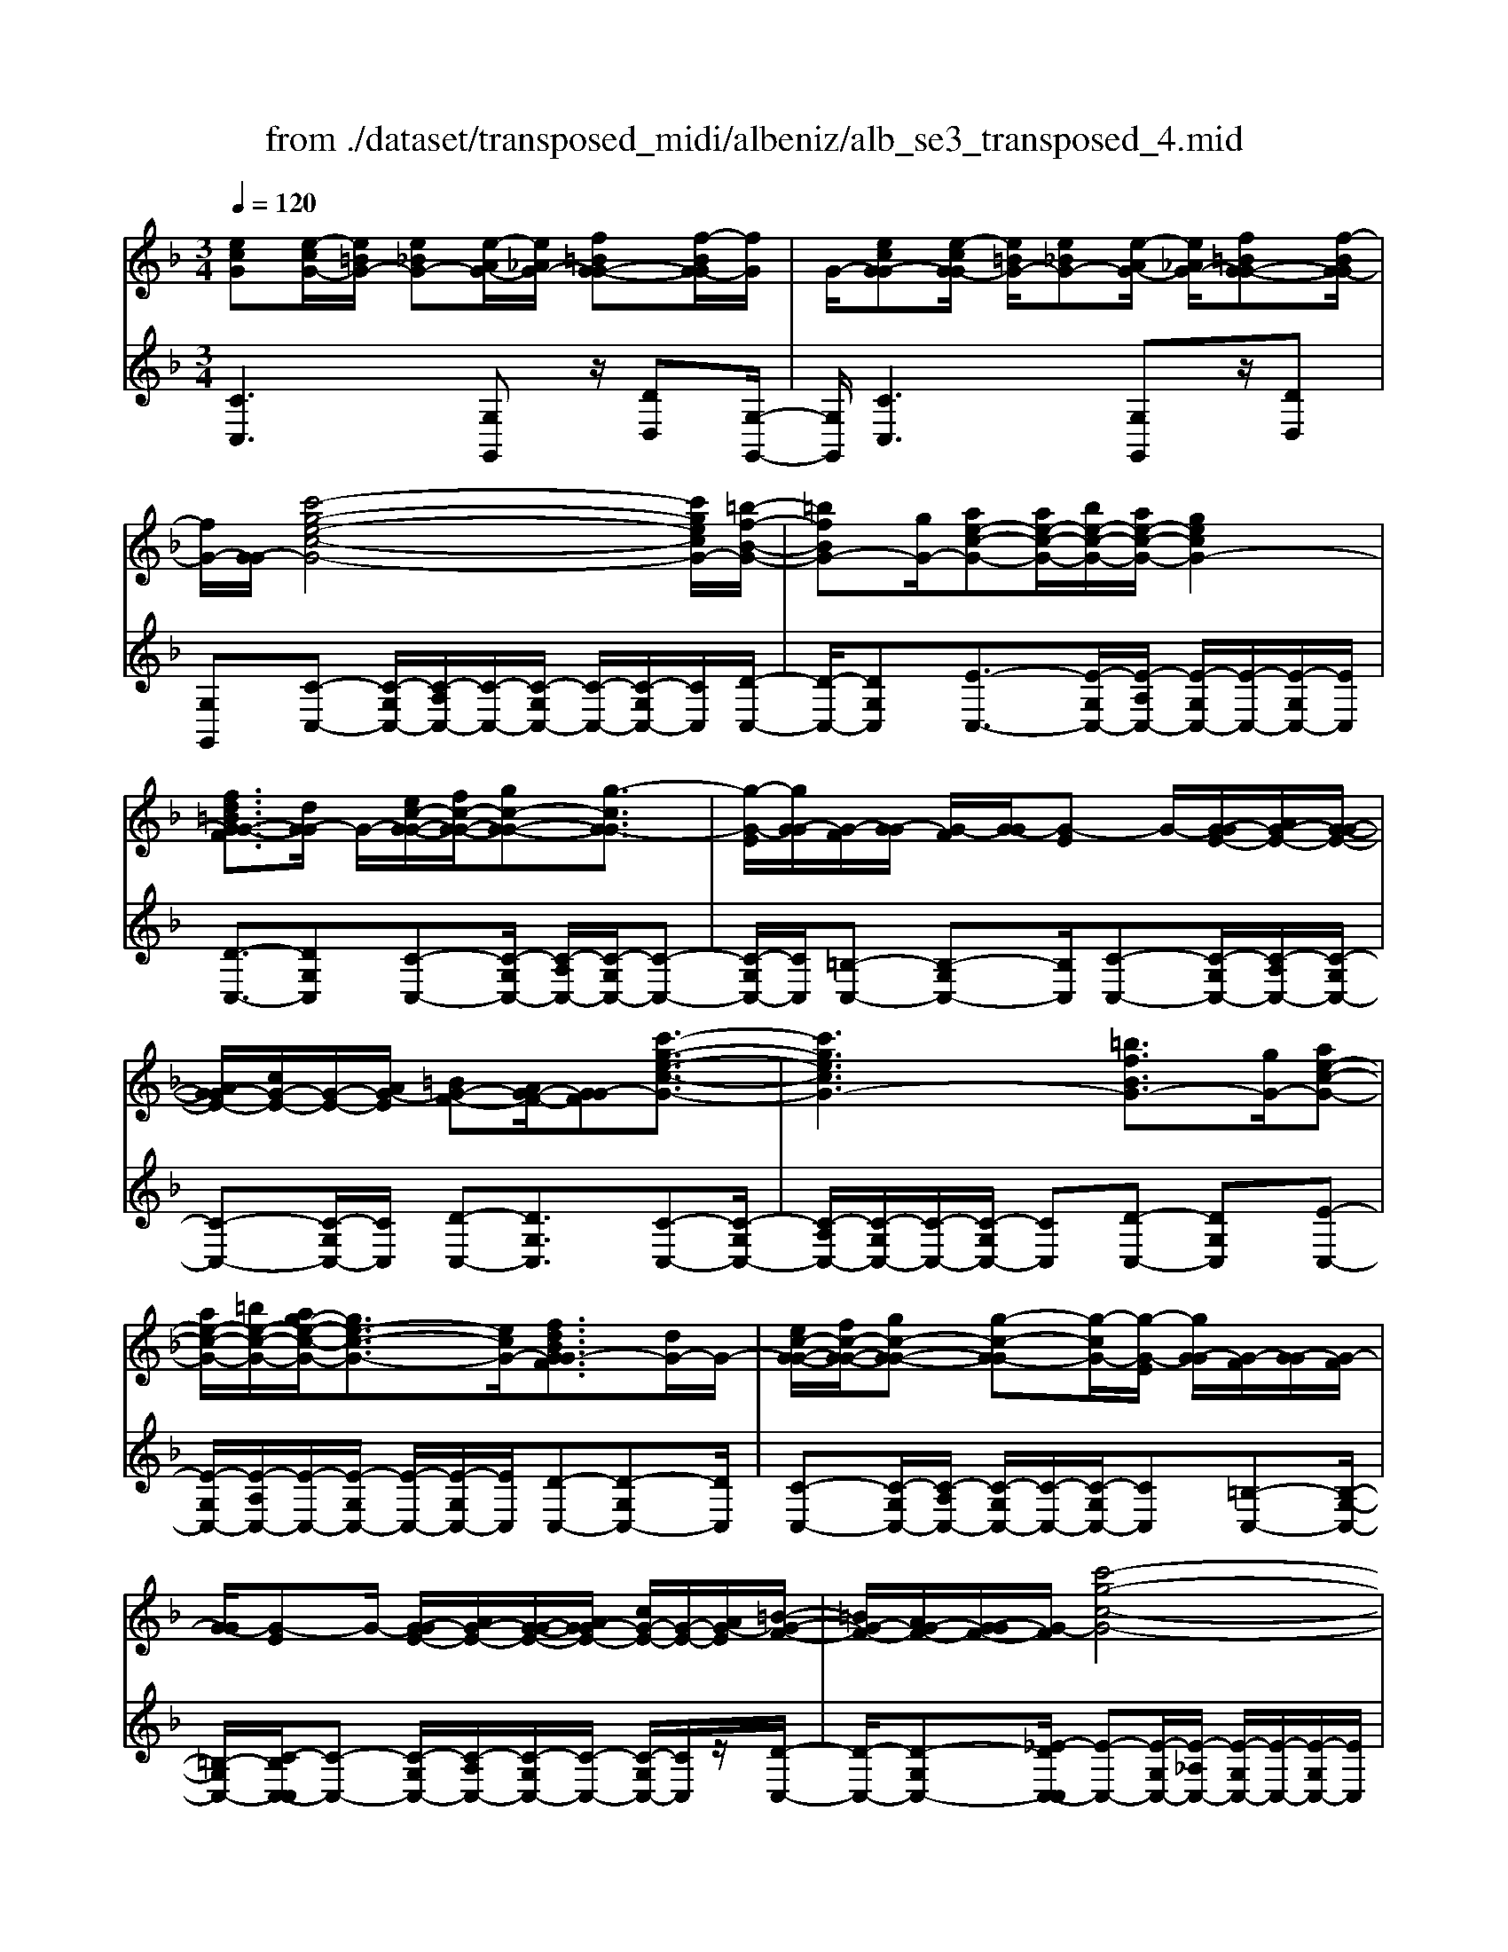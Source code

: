 X: 1
T: from ./dataset/transposed_midi/albeniz/alb_se3_transposed_4.mid
M: 3/4
L: 1/8
Q:1/4=120
% Last note suggests Mixolydian mode tune
K:F % 1 flats
V:1
%%MIDI program 0
[ecG][e-cG-]/2[e=BG-]/2 [e_BG-][e-AG-]/2[e_AG-]/2 [f=BG-G-][f-BG-G]/2[fG]/2| \
G/2-[ecG-G][e-cG-G]/2 [e=BG-]/2[e_BG-][e-AG-]/2 [e_AG-]/2[f=BG-G-][f-BG-G]/2| \
[fG-]/2[G-G]/2[c'-g-e-c-G-]4[c'gecG-]/2[=b-f-B-G-]/2| \
[=bfBG-][gG-]/2[ae-c-G-][ae-c-G-]/2[be-c-G-]/2[ae-c-G-]/2 [gecG-]2|
[fd=BG-G-F]3/2[dG-G]/2 G/2-[ec-G-G-]/2[fc-G-G-]/2[gc-G-G-][g-cG-G]3/2| \
[g-G-E]/2[gG-G]/2[G-F]/2[G-G]/2 [G-F]/2[G-G]/2[G-E] G/2-[G-GE-]/2[AG-E-]/2[G-G-E-]/2| \
[AG-GE-]/2[cG-E-]/2[G-E-]/2[AG-E]/2 [=BG-F-][AG-F-]/2[G-GF][c'-g-e-c-G-]3/2| \
[c'gecG-]3[=bfBG-]3/2[gG-]/2[ae-c-G-]|
[ae-c-G-]/2[=be-c-G-]/2[ag-e-c-G-]/2[ge-c-G-]3/2[ecG-]/2[fdBG-GF]3/2[dG-]/2G/2-| \
[ec-G-G-]/2[fc-G-G-]/2[gc-G-G-] [g-c-G-G][g-cG-]/2[g-G-E]/2 [gG-G]/2[G-F]/2[G-G]/2[G-F]/2| \
[G-G]/2[G-E]G/2- [G-GE-]/2[AG-E-]/2[G-G-E-]/2[AG-GE-]/2 [cG-E-]/2[G-E-]/2[AG-E]/2[=B-G-F-]/2| \
[=BG-F-]/2[AG-F-]/2[G-GF-]/2[G-F]/2 [c'-g-c-G-]4|
[c'b-gd-cB-G-]/2[bdBG-]G/2- [fG-]/2[g_e-B-G-][ge-B-G-]/2 [_ae-B-G-]/2[b-e-B-G-]3/2| \
[b_e-B-G-]/2[eBG-]/2[_adBG-]3/2[fG-]/2[ge-B-G-]/2[ae-B-G-]/2 [e-B-G-]/2[ge-B-G-]/2[ae-B-G-]/2[be-B-G-]/2| \
[c'_e-B-G-]/2[d'e-B-G-]/2[c'eBG-]/2[bd-G-]/2 [_ad-G-]/2[gd-G-]/2[fd-G-]/2[dG-]/2 [ge-B-G-]/2[ae-B-G-]/2[ge-B-G-]/2[ae-B-G-]/2| \
[b_e-B-G-]/2[c'e-B-G-]/2[d'e-B-G-]/2[c'e-B-G-]/2 [bed-BG-]/2[d-G-]/2[_ad-G-]/2[gd-G-]/2 [fdG-]/2[g-e-B-G-]3/2|
[g_eBG-]3[gf=B-G-G-] [gB-G-G-]/2[fB-G-G]/2[BG-]/2[=e-c-G-G-]/2| \
[e-c-G-G-]2 [e-c-G-G-]/2[fec-G-G-]/2[gc-G-G-]/2[cG-G]/2 [_af-c-G-][bf-c-G-]/2[af-c-G-]/2| \
[g-fc-cG-]/2[gc-G-]/2[ec-G-]/2[cG-]/2 [fG-]/2[gec-G-][ec-G-]/2 [fc-G-]/2[e-c=B-G-G-]/2[eB-G-G-]/2[B-G-G-]/2| \
[d=B-G-G-]/2[eBG-G]/2[cG-G] [e-cG-G]/2[eBG-]/2[e_BG-] [e-AG-]/2[e_AG-]/2[f=BG-G-]|
[G-G]/2[f-=BG]/2[fG-]/2[ecG-G][e-cG-G]/2[eBG-]/2[e_BG-][e-AG-]/2[e_AG-]/2[f-=B-G-G-]/2| \
[f=BG-G-]/2[f-BG-G]/2[fG-G]/2G/2- [e-c-G-G]/2[ecG-]/2[e-cG-G]/2[eBG-]/2 [ecG-G][g-ecG-]/2[g_eG-]/2| \
[gecG-][c'-geG-]/2[c'_g=G-]/2 [e'c'gG-][e'-c'gG-]/2[e'=bG-]/2 [e'c'gG-][g'-e'c'G-]/2[g'_e'G-]/2| \
[g'e'c'G-][c''-g'e'G-]/2[c''_g'=G-]/2 [c''g'e'G-][c''-g'e'G-]/2[c''_e'G-]/2 [c''g'=e'G-][c''-g'e'G-]/2[c''_e'G-]/2|
[c''g'e'G-][c''-g'e'G-]/2[c''_e'G-]/2 [c''g'=e'G-]G/2-[c''-g'e'G-]/2 [c''_e'G-]/2[c''g'=e'G-][c''-g'e'G-]/2| \
[c''_e'G-]/2[c''g'=e'G-][c''-g'e'G-]/2 [c''_e'G-]/2[c''g'=e'G-]2G3/2-| \
G6-| \
G4- [_a'-_e'-c'-a-G-]2|
[_a'-_e'-c'-a-G-]2 [a'g'-e'_d'-c'ag-G-]/2[g'd'gG-]G/2- [e'G-]/2[f'c'-a-G-][f'c'-a-G-]/2| \
[g'c'-_a-G-]/2[f'_e'-c'-a-G-]/2[e'c'-a-G-]3/2[c'aG-]/2[_d'geG-]3/2[bG-]/2[c'a-e-G-]/2[a-e-G-]/2| \
[_d'_a-_e-G-]/2[e'a-e-G-][e'-aeG-][e'-G-C]/2[e'-G-E]/2[e'G-]/2 [G-D]/2[G-E]/2[G-D]/2[G-E]/2| \
[G-C]G/2-[G-_EC-]/2 [G-FC-]/2[G-EC-]/2[G-FC-]/2[_AG-C-]/2 [G-FC-]/2[G-C]/2[G-G-_D-]|
[G-GF_D-]/2[G-_ED-]/2[_a'-e'-c'-a-G-D]/2[a'e'c'aG-]4[g'-d'-g-G-]/2| \
[g'_d'gG-][_e'G-]/2G/2- [f'c'-_a-G-][f'c'-a-G-]/2[g'f'c'-a-G-]/2 [e'-c'-a-G-]2| \
[_e'c'_aG-]/2[d'_gdc=G-]3/2 [c'G-]/2[=bg-d-G-]/2[c'g-d-G-]/2[g-d-G-]/2 [d'g-d-G-][d'-gdG-]| \
[d'-G-=B,]/2[d'-G-D]/2[d'G-C]/2G/2- [G-D]/2[G-C]/2[G-D]/2[G-B,][G-DB,-]/2[G-B,-]/2[G-EB,-]/2|
[G-D=B,-]/2[G-EB,-]/2[G-DB,-]/2[G-EB,]/2 [G-_GC-][=G-C-]/2[G-EC-]/2 [G-DC]/2[g'-d'-b-g-G-]3/2| \
[g'd'=bgG-]3[_g'c'g=G-]3/2[d'G-]/2[e'b-g-G-]| \
[=b-g-G-]/2[_g'e'b-=g-G-]/2[e'b-g-G-]/2[d'bgG-]2[c'_gdc=G-]3/2G/2-[aG-]/2| \
[=bg-d-G-]/2[c'g-d-G-]/2[d'g-d-G-] [d'-gdG-]3/2[d'-G-B,]/2 [d'G-D]/2[G-C]/2[G-D]/2[G-C]/2|
[G-D]/2G/2-[G-=B,] [G-DB,-]/2[G-EB,-]/2[G-DB,-]/2[G-EB,-]/2 [G-B,-]/2[G-G-B,-]/2[G-GEB,]/2[G-_G-C-]/2| \
[G-_GC-]/2[=G-EC-]/2[G-C-]/2[G-DC]/2 [g'-d'-=b-g-G-]4| \
[g'd'=bgG-]/2[_g'c'g=G-]3/2 [d'dG-]/2[e'-b-g-e-G-]3[e'bgeG-]/2| \
[g'gG-][_g'c'g=G-]3/2[d'dG-]/2G/2-[e'-=b-g-e-G-]2[e'-b-g-e-G-]/2|
[e'-=b-g-e-G-]/2[g'-e'bg-geG-]/2[g'gG-]/2G/2- [f'-c'-f-G-]3/2[f'd'c'fdG-]/2 [fG-]/2[gG-]/2[_aG-]/2[_bG-]/2| \
G/2-[_aG-]/2[bG-]/2[aG-]/2 [gG-]/2[fG-]/2[gG-]/2[fG-]/2 [_eG-]/2[dG-]/2[eG-]/2[fG-]/2| \
G/2-[gG-]/2[fG-]/2[gG-]/2 [fG-]/2[_eG-]/2[dG-]/2[eG-]/2 [dG-]/2[cG-]/2[=BG-]/2[cG-]/2| \
[dG-]/2[_eG-]/2[fG-]/2[eG-]/2 G/2-[dG-]/2[cG-]/2[BG-]/2 [cG-]/2[BG-]/2[_AG-]/2[g-d-=B-G-G-]/2|
[gd=BG-G-]/2[b-g-d-B-G-G]/2[bgdBG-]/2G/2- [d'bgdG-][g'd'bgG-] [_a''_e''c''a'G-]G/2-[a-e-c-A-G-]/2| \
[_a_ecAG-]/2[gd=BG-G][bgdBG-]G/2-[d'bgdG-] [g'd'bgG-][a''e''c''a'G-]| \
G/2-[_a_ecAG-][=BG-G-D][B-G-GGD]/2[BG-_G]/2=G/2- [BG-F][B-G-=E]/2[BG-_E]/2| \
[cG-_GD][c-=G-_G]/2[c=G-D]/2 [=BG-GD]G/2[B-G-D]/2 [BG-_G]/2[B=G-F][B-G-E]/2|
[=BG-_E]/2[cG-_GD][c-=G-_G]/2 [c=G-]/2[G-D]/2[B-G-G-D-]2[BG-GD]/2G/2-| \
G4- [g'd'=bgfG-][g'd'bgfG-]/2[g'd'bgfG-]/2| \
[g'd'=bgfG-][g'd'bgfG-]/2[g'd'bgfG-]/2 [g'd'bgfG-]G/2-[g'd'bgfG-]/2 [g'd'bgfG-]/2[c'-g-G-]/2[c''g'e'c'gG-]| \
[e-cG-G-]/2[e=BG-G]/2[e_BG-] [e-AG-]/2[e_AG-]/2[f=BG-G-] [G-G]/2[f-BG]/2[fG-]/2[e-c-G-G-]/2|
[ecG-G]/2[e-cG-G]/2[e=BG-]/2[e_BG-][e-AG-]/2[e_AG-]/2[f=BG-G-][G-G]/2[f-BG-]/2[fG-G]/2| \
[c'-g-e-c-G-]4 [c'gecG-]/2[=bfBG-]3/2| \
[gG-]/2[ae-c-G-][ae-c-G-]/2 [=be-c-G-]/2[ae-c-G-]/2[gecG-]2[f-d-B-G-G-F-]| \
[fd=BG-G-F]/2[dG-G]/2G/2-[ec-G-G-]/2 [fc-G-G-]/2[gc-G-G-][g-cG-G]3/2[g-G-E]/2[gG-G]/2|
[G-F]/2[G-G]/2[G-F]/2[G-G]/2 [G-E]G/2-[G-GE-]/2 [AG-E-]/2[G-G-E-]/2[AG-GE-]/2[cG-E-]/2| \
[G-E-]/2[AG-E]/2[=BG-F-] [AG-F-]/2[G-GF][c'-g-e-c-G-]2[c'-g-e-c-G-]/2| \
[c'gecG-]2 [=bfBG-]3/2[gG-]/2 [ae-c-G-][ae-c-G-]/2[be-c-G-]/2| \
[ag-e-c-G-]/2[ge-c-G-]3/2 [ecG-]/2[fd=BG-GF]3/2 [dG-]/2[ec-G-G-]/2[c-G-G-]/2[fc-G-G-]/2|
[gc-G-G-][g-cG-G] [g-G-E]/2[g-G-G]/2[gG-]/2[GF]/2 G/2-[G-F]/2[G-G]/2[G-E-]/2| \
[G-E]/2G/2-[G-GE-]/2[AG-E-]/2 [G-G-E-]/2[AG-GE-]/2[cG-E-]/2[AG-E-]/2 [G-E]/2[=BG-F-][AG-F-]/2| \
[G-GF-]/2[c'-g-c-G-F]/2[c'gcG-]4[b-d-B-G-]| \
[bdBG-]/2[fG-]/2G/2-[g_e-B-G-][ge-B-G-]/2[_ae-B-G-]/2[be-B-G-]2[a-ed-B-BG-]/2|
[_adBG-]G/2-[fG-]/2 [g_e-B-G-]/2[ae-B-G-]/2[ge-B-G-]/2[ae-B-G-]/2 [be-B-G-]/2[c'e-B-G-]/2[e-B-G-]/2[d'e-B-G-]/2| \
[c'_eBG-]/2[bd-G-]/2[_ad-G-]/2[gd-G-]/2 [fd-G-]/2[ge-dB-G-]/2[ae-B-G-]/2[ge-B-G-]/2 [e-B-G-]/2[ae-B-G-]/2[be-B-G-]/2[c'e-B-G-]/2| \
[d'_e-B-G-]/2[c'eBG-]/2[bd-G-]/2[_ad-G-]/2 [gd-G-]/2[fd-G-]/2[dG-]/2[g-e-B-G-]2[g-e-B-G-]/2| \
[g-_e-B-G-]3/2[g-gf-e=B-_BG-G-]/2 [gf=B-G-G-]/2[B-G-G-]/2[gB-G-G-]/2[fBG-G]/2 [=e-c-G-G-]2|
[ec-G-G-]3/2[fc-G-G-]/2 [gcG-G]/2[_af-c-G-][bf-c-G-]/2 [af-c-G-]/2[g-fc-cG-]/2[gc-G-]/2[c-G-]/2| \
[ecG-]/2[fG-]/2[gec-G-] [ec-G-]/2[fc-G-]/2[cG-]/2[e=B-G-G-][dB-G-G-]/2[eB-G-G]/2[c-BG-G-]/2| \
[cG-G-]/2[e-cG-GG]/2[e=BG-]/2G/2- [e_BG-][e-AG-]/2[e_AG-]/2 [f=BG-G][f-BG-]/2[fG-G]/2| \
[ecG-G][e-cG-G]/2[e=BG-]/2 [e_BG-]G/2-[e-AG-]/2 [e_AG-]/2[f=BG-G][f-BG-]/2|
[fG-G]/2[ecG-G][e-cG-G]/2 [e=BG-]/2[ecG-G][g-ecG-]/2 [g_eG-]/2[g=ecG-][c'-geG-]/2| \
[c'_g=G-]/2G/2-[e'c'gG-] [e'-c'gG-]/2[e'=bG-]/2[e'c'gG-] [g'-e'c'G-]/2[g'_e'G-]/2[g'=e'c'G-]| \
[c''-g'e'G-]/2[c''_g'=G-]/2[c''g'e'G-] [c''-g'e'G-]/2[c''_e'G-]/2[c''g'=e'G-] [c''-g'e'G-]/2[c''_e'G-]/2[c''g'=e'G-]| \
[c''-g'e'G-]/2[c''_e'G-]/2[c''g'=e'G-] [c''-g'e'G-]/2[c''_e'G-]/2[c''g'=e'G-] [c''-g'e'G-]/2[c''G-]/2[_e'G-]/2[c''-g'-=e'-G-]/2|
[c''g'e'G-]/2[c''-g'e'G-]/2[c''_e'G-]/2[c''g'=e'G-]2G2-G/2-| \
G6-| \
G6-| \
G6-|
G2- [f'G-]3/2[g'-G-][_a'-g'G-]/2[a'G-]| \
[b'G-]3/2[_d''G-]3/2[f''-G-]3| \
[f''_e''G-]/2[_d''G-]/2G/2-[c''G-]/2 [b'G-]/2[c''G-]/2[d''G-]/2G/2- [b'G-]/2[c''G-]/2[d''G-]/2G/2-| \
[c''G-]/2[b'G-]/2[_a'G-]/2[b'G-]/2 G/2-[a'G-]/2[g'G-]/2[f'G-]/2 G/2-[g'G-]/2[a'G-]/2[c''G-]/2|
G/2-[c''-G-]4[c''b'G-]/2G/2-[_a'G-]/2| \
[g'G-]/2[_a'G-]/2G/2-[b'G-]/2 [_d''G-]/2[c''G-]/2[d''G-]/2[c''G-]/2 [b'G-]/2[a'G-]/2[g'G-]/2G/2-| \
[_a'G-]/2[b'G-]/2[c''G-]/2G/2- [b'e'G-]/2[c''G-]/2[b'a'G-]/2G/2- [g'G-]/2[f''c''a'f'G-]3/2| \
G3/2-[f-_d-B-G-F-]4[f-d-B-G-F-]/2|
[f_dBG-F][f-c_AG-]/2[fG-G][c-AG-F]/2[c-G-C]/2[cG-]/2 [f-cAG-]/2[f-G-G]/2[fc-AG-F]/2[c-G-]/2| \
[cG-C]/2[e-cBG-]/2[e-_AG-]/2[eG-]/2 [c-BG-G]/2[c-G-C]/2[f-c-cA-G-F-]/2[fcAG-F][f'G-]3/2| \
[g'G-]3/2[_a'G-]3/2[b'-G-] [_d''-b'G-]/2[d''G-][a''-G-]/2| \
[_a''G-]3[g''G-]/2[f''G-]/2 [_e''G-]/2[f''G-]/2[g''G-]/2[f''G-]/2|
[_e''G-]/2[_d''G-]/2[e''G-]/2G/2- [f''G-]/2[e''G-]/2[d''G-]/2G/2- [c''-G-][c''b'G-]/2[c''G-]/2| \
G/2-[_d''G-]/2[_e''G-]/2[f''G-]/2 G/2-[d''G-]/2[c''G-]/2[d''G-]/2 [c''G-]/2[b'G-]/2[c''G-]/2[_a'-G-]/2| \
[_a'G-][g'G-]/2[a'G-]/2 G/2-[b'G-]/2[c''b'G-]/2[a'G-]/2 G/2-[b'G-]/2[g'G-]/2[a'G-]/2| \
[g'G-]/2[f'G-]/2[_a'G-]/2[g'G-]3/2[f'G-]/2[g'G-]/2 [a'G-]/2G/2-[b'G-]/2[c''G-]/2|
[_d''G-]/2G/2-[c''b'G-]/2[b'G-]/2 [_a'G-]/2[b'G-]/2[a'G-]/2[g'G-]/2 [a'g'G-]/2[f'G-]/2[g'G-]/2[f'G-]/2| \
[_e'G-]/2[f'G-]/2[e'G-]/2[e'_d'G-]/2 [d'G-]/2[c'G-]3[g-=d-=B-G-G-F-]/2| \
[g-d-=B-G-G-F-]4 [gdBG-G-F][ecG-GG]/2[G-F]/2| \
G/2-[cG-GE]/2[G-C]/2G/2- [ecG-G]/2[G-F]/2[cG-G-E]/2[G-G]/2 [G-C]/2[f=BAG-]/2G/2-[G-G]/2|
[=BG-GF][G-D-]/2[c-G-DC-]/2 [cG-C][c'G-]3/2[c'G-]3/2| \
[c'G-]3/2[c'G-]2[c'G-]/2 [c'-G-]2| \
[c'G-][bG-]2[gG-]/2G/2- [_aG-]/2[bG-]/2G/2-[c'G-]/2| \
[_d'G-]/2[c'G-]3/2 [d'G-]/2G/2-[c'G-]/2[bG-]3/2[gG-]/2[bG-]/2|
G/2-[_aG-]/2[bG-]/2[aG-]/2 [gG-]/2[fG-]/2[eG-]2G/2-[gG-]/2| \
[gG-]6| \
G3/2-[c'G-]3/2[c'G-]3/2[c'G-]3/2| \
[c'G-]2 [c'G-]/2G/2-[c'-G-]2[c'-G-]/2[c'b-G-]/2|
[bG-][gG-]/2G/2- [_aG-]/2[bG-]/2[_d'c'G-]/2[_e'G-]/2 [f'G-]/2[e'G-]/2[d'G-]/2[c'-G-]/2| \
[c'G-][_d'G-]/2[c'G-]/2 [bG-]3/2[gG-]/2 G/2-[_aG-]/2[bG-]/2[c'G-]/2| \
[bG-]/2[_aG-]/2[gG-]/2[fG-]/2 [eG-]3/2[BG-]/2 [BG-]/2[_dG-]/2G| \
G/2-[G-G]/2[BG-]/2G-[G-E]/2[G-E]/2G/2- [G-G]/2G/2-[G-_D]/2[G-D]/2|
G/2-[G-F]/2G/2-[G-B,]/2 G/2-[G-B,]/2[G-_D]/2G/2- [G-G,]/2G/2-[G-G,]/2[G-C]/2| \
G-[BG-]/2[BG-]/2 [_dG-]/2[dG-]/2G/2-[G-G]/2 [G-G]/2[BG-]/2G/2-[BG-]/2| \
[G-E]/2[G-E]/2[G-G]/2G/2 G/2-[G-_D]/2[G-D]/2[G-F]/2 G/2-[G-F]/2[G-B,]/2[G-B,]/2| \
[G-_D]/2G/2-[G-D]/2[G-G,]/2 [G-G,]/2[G-C]G2-G/2-|
G6-| \
G6-| \
G2- [f'G-]3/2[g'G-]3/2[_a'-G-]| \
[_a'G-]/2[b'-G-][_d''-b'G-]/2 [d''G-][f''-G-]3|
[f''G-]/2[_e''G-]/2[_d''G-]/2[c''G-]/2 [b'G-]/2G/2-[c''G-]/2[d''G-]/2 [b'G-]/2[c''G-]/2G/2-[d''G-]/2| \
[c''G-]/2[b'G-]/2G/2-[_a'G-]/2 [b'G-]/2[a'G-]/2[g'G-]/2G/2- [f'G-]/2[g'G-]/2[a'G-]/2G/2-| \
[c''G-]/2[c''-G-]4[c''G-]/2[b'G-]/2[_a'G-]/2| \
[g'G-]/2G/2-[_a'G-]/2[b'G-]/2 [_d''G-]/2G/2-[c''G-]/2[d''c''G-]/2 [b'G-]/2G/2-[a'G-]/2[g'G-]/2|
[_a'G-]/2G/2-[b'G-]/2[c''G-]/2 [b'e'G-]/2[c''G-]/2[b'G-]/2[a'G-]/2 [g'G-]/2G/2-[f''-c''-a'-f'-G-]| \
[f''c''_a'f'G-]/2G-[f-_d-B-G-F-]4[f-d-B-G-F-]/2| \
[f_dBG-F][f-c_AG-]/2[f-G-]/2 [fG-G-]/2[c-AG-GF]/2[c-G-C]/2[cG-]/2 [f-cAG-]/2[f-G-G-]/2[fc-AG-GF]/2[c-G-]/2| \
[cG-C]/2[e-cBG-]/2[e-_AG-]/2[eG-]/2 [c-BG-G]/2[c-G-C]/2[cG-]/2[fcAG-][f-cAG-]/2[fG-G]/2[f-c-A-G-]/2|
[fc_AG-]/2[c-A-G-F]/2[cAG-E]/2[cAG-F][G-C][a_ecG-][a-ecG-]/2[a=BG-]/2[a-e-c-G-]/2| \
[_a_ecG-]/2[e-c-AG-]/2[ecG-G-]/2[e-c-A-G-G]/2 [ecAG-]/2[cAG-E][g=ecG-G]G/2-[g-ecG-]/2[g=BG-]/2| \
[gecG-][c'-geG-]/2[c'_eG-]/2 [c'g=eG-][e'-c'-gG-]/2[e'c'_g=G-]/2 [e'c'gG-][g'-e'c'gG-]/2[g'_e'G-]/2| \
[g'e'c'gG-][g'gG-]/2G/2- [g'gG-]/2[g'f'=bgG-][g'f'bgG-][ecG-G][e-cG-G]/2|
[e=BG-]/2[e_BG-][e-AG-]/2 [eG-]/2[_AG-]/2[f=BG-G] [f-BG-]/2[fG-G]/2[ecG-G]| \
[e-cG-G]/2[e=BG-]/2[e_BG-] [e-AG-]/2[e_AG-]/2[f=BG-G-] [G-G]/2[f-BG-]/2[fG-G]/2[c'-g-e-c-G-]/2| \
[c'gecG-]4 [=bfBG-]3/2[gG-]/2| \
[ae-c-G-][e-c-G-]/2[=bae-c-G-]/2 [ae-c-G-]/2[gecG-]2[fdBG-G-F]3/2|
[dG-G]/2G/2-[ec-G-G-]/2[fc-G-G-]/2 [gc-G-G-][g-cG-G]3/2[g-G-E]/2[gG-G]/2[G-F]/2| \
[G-G]/2[G-F]/2[G-G]/2[G-E]G/2-[G-GE-]/2[AG-E-]/2 [G-G-E-]/2[AG-GE-]/2[cG-E-]/2[G-E-]/2| \
[AG-E]/2[=BG-F-][AG-F-]/2 [G-GF][c'-g-e-c-G-]3| \
[c'gecG-]3/2[=bfBG-]3/2[gG-]/2[ae-c-G-][ae-c-G-]/2[be-c-G-]/2[ag-e-c-G-]/2|
[ge-c-G-]3/2[ecG-]/2 [fd=BG-GF]3/2[dG-]/2 G/2-[ec-G-G-]/2[fc-G-G-]/2[g-c-G-G-]/2| \
[gc-G-G-]/2[g-c-G-G][g-cG-]/2 [g-G-E]/2[gG-G]/2[G-F]/2[G-G]/2 [G-F]/2[G-G]/2[G-E]| \
G/2-[G-GE-]/2[AG-E-]/2[G-G-E-]/2 [AG-GE-]/2[cG-E-]/2[G-E-]/2[AG-E]/2 [=BG-F-][AG-F-]/2[G-GF-]/2| \
[G-F]/2[c'-g-c-G-]4[c'b-gd-cB-G-]/2[bdBG-]|
G/2-[fG-]/2[g_e-B-G-] [ge-B-G-]/2[_ae-B-G-]/2[be-B-G-]2[eBG-]/2[a-d-B-G-]/2| \
[_adBG-][fG-]/2[g_e-B-G-]/2 [ae-B-G-]/2[e-B-G-]/2[ge-B-G-]/2[ae-B-G-]/2 [be-B-G-]/2[c'e-B-G-]/2[d'e-B-G-]/2[c'eBG-]/2| \
[bd-G-]/2[_ad-G-]/2[gd-G-]/2[fd-G-]/2 [dG-]/2[g_e-B-G-]/2[ae-B-G-]/2[ge-B-G-]/2 [ae-B-G-]/2[be-B-G-]/2[c'e-B-G-]/2[d'e-B-G-]/2| \
[c'_e-B-G-]/2[bed-BG-]/2[d-G-]/2[_ad-G-]/2 [gd-G-]/2[fdG-]/2[g-e-B-G-]3|
[g_eBG-]3/2[gf=B-G-G-][gB-G-G-]/2[fB-G-G]/2[=e-c-BG-G-]/2 [e-c-G-G-]2| \
[ec-G-G-][fc-G-G-]/2[gcG-G-]/2 [_a-f-c-G-G]/2[af-c-G-]/2[f-c-G-]/2[bf-c-G-]/2 [afcG-]/2[gc-G-][ec-G-]/2| \
[fcG-]/2[gec-G-][c-G-]/2 [ec-G-]/2[fcG-]/2[e=B-G-G-] [dB-G-G-]/2[eB-G-G]/2[BG-]/2[c-G-G-]/2| \
[cG-G]/2[e-cG-G]/2[e=BG-]/2[e_BG-][e-AG-]/2[e_AG-]/2[f=BG-G-][f-BG-G]/2[fG-G]/2G/2-|
[e-c-G-G]/2[ecG-]/2[e-cG-G]/2[e=BG-]/2 [e_BG-][e-AG-]/2[e_AG-]/2 [f=BG-G-][f-BG-G]/2[fG-G]/2| \
[ecG-G]G/2[e-cG-]/2 [e=BG-]/2[ecG-G][g-ecG-]/2 [g_eG-]/2[g=ecG-][c'-geG-]/2| \
[c'_g=G-]/2[e'c'gG-][e'-c'gG-]/2 [e'=bG-]/2[e'c'gG-][g'-e'c'G-]/2 [g'_e'G-]/2[g'=e'c'G-][c''-g'e'G-]/2| \
[c''_g'=G-]/2[c''g'e'G-][c''-g'e'G-]/2 [c''_e'G-]/2[c''g'=e'G-][c''-g'e'G-]/2 [c''_e'G-]/2[c''g'=e'G-][c''-g'e'G-]/2|
[c''_e'G-]/2[c''g'=e'G-][c''-g'e'G-]/2 [c''_e'G-]/2G/2-[c''g'=e'G-] [c''-g'e'G-]/2[c''_e'G-]/2[c''g'=e'G-]| \
[c''-g'e'G-]/2[c''_e'G-]/2[c''-g'-=e'-G-]4[c''-g'-e'-G-]| \
[c''g'e'G-]6| \
[e''-c''-g'-e'-G-]2 [e''c''g'e'G-]/2[G-C-]3[G-C-]/2|
[G-C-]3[G-C]/2
V:2
%%clef treble
%%MIDI program 0
[CC,]3[G,G,,] z/2[DD,][G,-G,,-]/2| \
[G,G,,]/2[CC,]3[G,G,,]z/2[DD,]| \
[G,G,,][C-C,-] [C-G,C,-]/2[C-A,C,-]/2[C-C,-]/2[C-G,C,-]/2 [C-C,-]/2[C-G,C,-]/2[CC,]/2[D-C,-]/2| \
[D-C,-]/2[DG,C,][E-C,-]3/2[E-G,C,-]/2[E-A,C,-]/2 [E-G,C,-]/2[E-C,-]/2[E-G,C,-]/2[EC,]/2|
[D-C,-]3/2[DG,C,][C-C,-][C-G,C,-]/2 [C-A,C,-]/2[C-G,C,-]/2[C-C,-]| \
[C-G,C,-]/2[CC,]/2[=B,-C,-] [B,-G,C,-][B,C,]/2[C-C,-][C-G,C,-]/2[C-A,C,-]/2[C-G,C,-]/2| \
[C-C,-][C-G,C,-]/2[CC,]/2 [D-C,-][DG,C,]3/2[C-C,-][C-G,C,-]/2| \
[C-A,C,-]/2[C-G,C,-]/2[C-C,-]/2[C-G,C,-]/2 [CC,][D-C,-] [DG,C,][E-C,-]|
[E-G,C,-]/2[E-A,C,-]/2[E-C,-]/2[E-G,C,-]/2 [E-C,-]/2[E-G,C,-]/2[EC,]/2[D-C,-][D-G,C,-][DC,]/2| \
[C-C,-][C-G,C,-]/2[C-A,C,-]/2 [C-G,C,-]/2[C-C,-]/2[C-G,C,-]/2[CC,][=B,-C,-][B,-G,-C,-]/2| \
[=B,-G,C,-]/2[C-B,C,-C,]/2[C-C,-] [C-G,C,-]/2[C-A,C,-]/2[C-G,C,-]/2[C-C,-]/2 [C-G,C,-]/2[CC,]/2z/2[D-C,-]/2| \
[D-C,-]/2[D-G,C,-][_E-DC,-C,]/2 [E-C,-][E-G,C,-]/2[E-_A,C,-]/2 [E-G,C,-]/2[E-C,-]/2[E-G,C,-]/2[EC,]/2|
[_A-B,,-][AB,B,,] z/2[G-_E,-][G-B,E,-]/2 [G-CE,-]/2[G-B,E,-]/2[G-E,-]/2[G-B,E,-]/2| \
[G_E,][_A-E,-] [A-B,E,-][AG-E,-E,]/2[G-E,-]/2 [G-B,E,-]/2[G-E,-]/2[G-CE,-]/2[G-B,E,-]/2| \
[G-_E,-]/2[G-B,E,-]/2[GE,]/2[_A-E,-][A-B,E,-][AE,]/2 [G-E,-][G-B,E,-]/2[G-CE,-]/2| \
[G-B,_E,-]/2[G-E,-]/2[G-B,E,-]/2[G-E,-]/2 [_A-GE,-E,]/2[A-E,-][AB,E,][G-E,-][G-B,E,-]/2|
[G-C_E,-]/2[G-B,E,-]/2[G-E,-] [G-B,E,-]/2[GE,]/2[DD,-] [G,D,-]D,/2[C-C,-]/2| \
[CC,-]/2[CC,-]/2[_DC,-]/2[CC,-]/2 C,/2-[CC,-]/2C, [CF,-][=DF,-]| \
[E-G,-F,]/2[EG,-]/2[GG,-]/2[AG,-]/2 G,/2-[GG,-]/2G,/2-[GG,-]/2 G,/2[FG,-][F-G,-]/2| \
[FG,-]/2G,/2[EC,]3 [G,G,,][DD,]|
z/2[G,G,,][CC,]3[G,G,,][D-D,-]/2| \
[DD,]/2z/2[G,G,,] [CC,]/2z3/2 C/2z3/2| \
G/2z3/2 c/2z2e/2z| \
z/2g/2z3/2c'/2z3/2c'/2z|
z/2c'/2z3/2c'/2z2c'/2z/2| \
zc'/2z3/2c' C,/2C,/2C,/2C,/2| \
 (3C,C,C, C,/2C,/2C,/2C,C,/2C,/2C,/2-| \
C,/2z/2C,/2C,/2 C,C, z/2[_A,-A,,-][A,-_E,A,,-]/2|
[_A,-F,A,,-]/2[A,-_E,A,,-]/2[A,-A,,-]/2[A,-E,A,,-]/2 [A,-A,,-]/2[B,-A,A,,-A,,]/2[B,-A,,-] [B,E,-A,,]/2E,/2[C-A,,-]| \
[C-_E,_A,,-]/2[C-F,A,,-]/2[C-E,A,,-]/2[C-A,,-]/2 [C-E,A,,-]/2[CA,,][B,-A,,-][B,-E,A,,-][B,A,-A,,-A,,]/2| \
[_A,-A,,-][A,-_E,A,,-]/2[A,-F,A,,-]/2 [A,-E,A,,-]/2[A,-A,,-]/2[A,-E,A,,-]/2[A,A,,]/2 [G,-A,,-]3/2[G,-E,-A,,-]/2| \
[G,_E,_A,,]/2[A,-A,,-][A,-E,A,,-]/2 [A,-A,,-]/2[A,-F,A,,-]/2[A,-E,A,,-]/2[A,-A,,-]/2 [A,-E,A,,-]/2[A,A,,]/2[B,-A,,-]|
[B,-_A,,-]/2[B,_E,-A,,][A,-E,A,,-]/2 [A,-A,,-]/2[A,-E,A,,-]/2[A,-F,A,,-]/2[A,-A,,-]/2 [A,-E,A,,-]/2[A,-A,,-]/2[A,-E,A,,-]/2[A,A,,]/2| \
[B,-_A,,-][B,_E,A,,] [C-A,,-]3/2[C-E,A,,-]/2 [C-F,A,,-]/2[C-E,A,,-]/2[C-A,,-]/2[C-E,A,,-]/2| \
[C_A,,]/2[A,-A,,-]3/2 [A,D,A,,][G,-G,,-] [G,-D,G,,-]/2[G,-E,G,,-]/2[G,-G,,-]/2[G,-D,G,,-]/2| \
[G,-G,,-]/2[G,-D,G,,-]/2[G,G,,]/2[A,-G,,-][A,-D,G,,-][A,G,,]/2 [G,-G,,-][G,-D,G,,-]/2[G,-E,G,,-]/2|
[G,-D,G,,-]/2[G,-G,,-][G,-D,G,,-]/2 [G,G,,]/2[A,-G,,-][A,D,G,,]3/2[G,-G,,-]| \
[G,-D,G,,-]/2[G,-E,G,,-]/2[G,-D,G,,-]/2[G,-G,,-][G,-D,G,,-]/2[G,G,,]/2[A,-G,,-][A,-D,G,,-][=B,-A,G,,-G,,]/2| \
[=B,-G,,-]/2[B,-D,G,,-]/2[B,-G,,-]/2[B,-E,G,,-]/2 [B,-D,G,,-]/2[B,-G,,-]/2[B,-D,G,,-]/2[B,G,,]/2 [A,-G,,-][A,-D,G,,-]| \
[A,G,,]/2[G,-G,,-][G,-D,G,,-]/2 [G,-E,G,,-]/2[G,-D,G,,-]/2[G,-G,,-] [G,-D,G,,-]/2[G,G,,]/2[A,-G,,-]|
[A,-D,G,,-][A,G,-G,,-G,,]/2[G,-G,,-][G,-D,G,,-]/2[G,-E,G,,-]/2[G,-D,G,,-]/2 [G,-G,,-]/2[G,-D,G,,-]/2[G,G,,]/2z/2| \
[A,-G,,-][A,D,G,,]3/2[G,-G,,-][G,-D,G,,-]/2 [G,-E,G,,-]/2[G,-D,G,,-]/2[G,-G,,-]/2[G,-D,G,,-]/2| \
[G,-G,,-]/2[A,-G,A,,-G,,]/2[A,-A,,-] [A,D,-A,,]/2D,/2[=B,-B,,-] [B,-D,B,,-]/2[B,-E,B,,-]/2[B,-D,B,,-]/2[B,-B,,-]/2| \
[=B,-B,,-]/2[B,-D,B,,-]/2[B,B,,]/2[A,-A,,-][A,-D,A,,-][B,-A,B,,-A,,]/2 [B,-B,,-][B,-D,B,,-]/2[B,-E,B,,-]/2|
[=B,-D,B,,-]/2[B,-B,,-]/2[B,-D,B,,-]/2[B,B,,]/2 [_A,-A,,-]3/2[A,D,A,,]A/2_B/2c/2| \
 (3dcd c/2B/2_A/2B/2 A/2G/2F/2G/2| \
_A/2 (3BABA/2G/2F/2 G/2F/2_E/2D/2| \
_E/2F/2G/2_A/2 G/2 (3FEDE/2D/2C/2|
[G,G,,][GG,] z/2[DD,][=B,B,,][_G,G,,]z/2| \
[_GCG,][=G,G,,] [GG,]z/2[DD,][=B,B,,][_G,-G,,-]/2| \
[_G,G,,]/2z/2[GCG,] [=G,-G,,-]3[G,G,,]/2[D,-D,,-]/2| \
[D,D,,]/2[A,A,,][D,D,,][G,-G,,-]3[G,G,,]/2|
[D,D,,][A,A,,] [D,D,,]z/2G,,G,/2G,/2G,/2| \
z/2G,/2G,/2G,/2 G,/2 (3G,G,G,[G,G,,][G,G,,]/2| \
[G,G,,]/2[G,G,,][G,G,,]/2 [G,G,,]/2z/2[G,G,,] [G,G,,]/2[G,G,,]/2[C-G,-C,-]| \
[C-G,-C,-]2 [CG,C,-]/2C,/2[G,G,,] [DD,][G,G,,]|
[CC,]3z/2[G,G,,][DD,][G,-G,,-]/2| \
[G,G,,]/2[C-C,-]3/2 [C-G,C,-]/2[C-A,C,-]/2[C-G,C,-]/2[C-C,-]/2 [C-G,C,-]/2[CC,]/2[D-C,-]| \
[DG,C,]z/2[E-C,-][E-G,C,-]/2[E-A,C,-]/2[E-G,C,-]/2 [E-C,-]/2[E-G,C,-]/2[E-C,-]/2[ED-C,-C,]/2| \
[D-C,-][DG,C,] [C-C,-][C-G,C,-]/2[C-A,C,-]/2 [C-C,-]/2[C-G,C,-]/2[C-C,-]/2[C-G,C,-]/2|
[CC,]/2[=B,-C,-][B,-G,C,-][B,C,]/2[C-C,-] [C-G,C,-]/2[C-A,C,-]/2[C-G,C,-]/2[C-C,-]/2| \
[C-C,-]/2[C-G,C,-]/2[CC,]/2[D-C,-][DG,C,]3/2 [C-C,-][C-G,C,-]/2[C-A,C,-]/2| \
[C-G,C,-]/2[C-C,-]/2[C-G,C,-]/2[CC,][D-C,-][DG,C,][E-C,-][E-G,C,-]/2| \
[E-A,C,-]/2[E-G,C,-]/2[E-C,-] [E-G,C,-]/2[EC,]/2[D-C,-] [D-G,C,-][DC-C,-C,]/2[C-C,-]/2|
[C-C,-]/2[C-G,C,-]/2[C-A,C,-]/2[C-G,C,-]/2 [C-C,-]/2[C-G,C,-]/2[CC,]/2z/2 [=B,-C,-][B,-G,C,-]| \
[C-=B,C,-C,]/2[C-C,-][C-G,C,-]/2 [C-A,C,-]/2[C-G,C,-]/2[C-C,-]/2[C-G,C,-]/2 [CC,]/2z/2[D-C,-]| \
[D-G,C,-][_E-DC,-C,]/2[E-C,-][E-G,C,-]/2[E-_A,C,-]/2[E-G,C,-]/2 [E-C,-]/2[E-G,C,-]/2[EC,]/2[A-B,,-]/2| \
[_A-B,,-]/2[AB,B,,]z/2 [G-_E,-][G-B,E,-]/2[G-CE,-]/2 [G-B,E,-]/2[G-E,-]/2[G-B,E,-]/2[G-E,-]/2|
[_A-G_E,-E,]/2[A-E,-][AB,E,][G-E,-][G-B,E,-]/2 [G-CE,-]/2[G-B,E,-]/2[G-E,-]| \
[G-B,_E,-]/2[GE,]/2[_A-E,-] [A-B,E,-][AG-E,-E,]/2[G-E,-][G-B,E,-]/2[G-CE,-]/2[G-B,E,-]/2| \
[G-_E,-]/2[G-B,E,-]/2[GE,]/2[_A-E,-][A-B,E,-][AE,]/2 [G-E,-][G-B,E,-]/2[G-CE,-]/2| \
[G-B,_E,-]/2[G-E,-]/2[G-B,E,-]/2[GE,][DD,-][G,D,-][C-D,C,-]/2[CC,-]/2[CC,-]/2|
[_DC,-]/2C,/2-[CC,-]/2C,/2- [CC,-]/2C,/2[CF,-] [=DF,-]F,/2[E-G,-]/2| \
[EG,-]/2[GG,-]/2[AG,-]/2[GG,-]/2 G,/2-[GG,-]/2G, [FG,-][FG,-]| \
[E-G,C,-]/2[EC,]3[G,G,,][DD,][G,-G,,-]/2| \
[G,G,,]/2[CC,]3z/2 [G,G,,][DD,]|
[G,G,,][CC,]/2z3/2C/2z2G/2| \
z3/2c/2 z3/2e/2 z3/2g/2| \
z3/2c'/2 z2 c'/2z3/2| \
c'/2z3/2 c'/2z3/2 c'/2z3/2|
z/2c'/2z3/2c'C,/2 C,/2C,/2C,/2C,/2| \
 (3C,C,C, C,/2C,/2C, C,/2C,/2C,| \
z/2C,/2C,<C,C,3/2C,3/2| \
z6|
z2 z/2F3/2 G3/2_A/2-| \
_AB- [_d-B]/2df2-f/2-| \
f_e/2 (3_dcB (3cdBc/2| \
 (3_dcB  (3_ABA  (3GFG|
_A/2c<cB,,3/2 [_dG-F-]3/2[BG-F-]/2| \
[_AG-F-]/2[G-F-]/2[GGF-]/2[AF-]/2 [BF-]/2F/2-[_dF]/2c/2 d/2[cB]/2z/2A/2| \
 (3G_AB c/2[BC-]/2[cC-]/2[BC-]/2 [AC-]/2[GC]/2z/2[F-F,-]/2| \
[FF,] (3B,CB, (3C_D_EF/2D/2|
z/2C/2B,<C,C3/2C,3/2| \
 (3C2C,2C2 [F,F,,]3/2F/2-| \
FG- [_A-G]/2AB3/2_d-| \
_d/2_a3-[ag]/2  (3f_ef|
g/2f/2<_e/2 (3_defe/2 d<c| \
 (3Bc_d  (3_efd c/2d/2c/2<B/2| \
c<_A G/2A/2z/2 (3B/2c/2B/2A/2z/2B/2| \
G/2_A/2G/2<F/2 A<G  (3FGA|
 (3Bc_d [cB]/2B/2_A/2B/2 A/2 (3G/2A/2G/2F/2| \
G/2F/2_E/2F/2  (3E/2_D/2E/2D/2C3/2C,-| \
C,/2 (3G,A,=B, (3CDEF/2z/2D/2| \
G,,3/2 (3G,2G,,2G,2G,,/2-|
G,,G,3/2C,3z/2| \
z4 z_D,-| \
_D,z/2B,<FG3/2d-| \
_d3/2-[dD,-]/2 D,3/2z/2 B,<F|
G2<_d2 C,2| \
z/2G,<CE3/2 G3/2c/2-| \
ce4-e-| \
e4 _D,2|
B,<F G3/2_d2-d/2-| \
_d/2D,2B,<FG3/2| \
_d3[C-C,-] [CB,C,]/2zD/2| \
zG,/2z/2 B,/2zE,/2 z/2G,/2z|
_D,/2z/2F,/2zB,,/2z D,/2z/2G,,/2z/2| \
z/2C,/2z/2B,/2 z_D/2zG,/2z/2B,/2| \
zE,/2z/2 G,/2z_D,/2 z/2F,/2z| \
B,,/2z/2_D,/2zG,,/2z/2C,>C,C,/2|
 (3C,C,C,  (3C,C,C, C,/2z/2C,/2C,/2-| \
C,z4z| \
z3F3/2G3/2| \
_A-[B-A]/2B_d3/2 f2-|
f-[f_e]/2z/2 _d/2 (3cBcd/2B/2c/2| \
z/2_d/2 (3cB_A (3BAGF/2G/2| \
_A/2z/2c<cB,,3/2[_dG-F-]3/2| \
[BG-F-]/2[_AG-F-]/2[GG-F-]/2[GF-]/2 [AF-]/2[BF-]/2[_dF-]/2F/2  (3c/2d/2c/2B/2z/2|
 (3_AGA B/2c/2[BC-]/2[cC-]/2 [BC-]/2[AC-]/2[GC]/2z/2| \
[FF,]3/2 (3B,CB, (3C_D_EF/2| \
 (3_DCB, C,3/2C3/2C,-| \
C,/2C-[CC,-]/2 C,C3/2[F,-F,,-]3/2|
[F,-F,,-]4 [F,F,,][_G,-G,,-]| \
[_G,-G,,-]4 [G,-G,,-][=G,-_G,=G,,-_G,,]/2[=G,G,,]/2| \
z[G,G,,] z3/2[G,G,,]z[G,-G,,-]/2| \
[G,G,,]/2z[G,G,,]z3/2 [G,G,,][G,G,,]|
[CC,]3z/2[G,G,,][DD,][G,-G,,-]/2| \
[G,G,,]/2[CC,]3z/2 [G,G,,][DD,]| \
[G,G,,][C-C,-]3/2[C-G,C,-]/2[C-A,C,-]/2[C-G,C,-]/2 [C-C,-]/2[C-G,C,-]/2[CC,]/2[D-C,-]/2| \
[D-C,-]/2[DG,C,]z/2 [E-C,-][E-G,C,-]/2[E-A,C,-]/2 [E-G,C,-]/2[E-C,-]/2[E-G,C,-]/2[E-C,-]/2|
[ED-C,-C,]/2[D-C,-][DG,C,][C-C,-][C-G,C,-]/2 [C-A,C,-]/2[C-C,-]/2[C-G,C,-]/2[C-C,-]/2| \
[C-G,C,-]/2[CC,]/2[=B,-C,-] [B,-G,C,-][B,C,]/2[C-C,-][C-G,C,-]/2[C-A,C,-]/2[C-G,C,-]/2| \
[C-C,-][C-G,C,-]/2[CC,]/2 [D-C,-][DG,C,]3/2[C-C,-][C-G,C,-]/2| \
[C-A,C,-]/2[C-G,C,-]/2[C-C,-] [C-G,C,-]/2[CC,]/2[D-C,-] [DG,C,][E-C,-]|
[E-G,C,-]/2[E-C,-]/2[E-A,C,-]/2[E-G,C,-]/2 [E-C,-]/2[E-G,C,-]/2[EC,]/2[D-C,-][D-G,C,-][DC,]/2| \
[C-C,-][C-G,C,-]/2[C-A,C,-]/2 [C-G,C,-]/2[C-C,-][C-G,C,-]/2 [CC,]/2[=B,-C,-][B,-G,-C,-]/2| \
[=B,-G,C,-]/2[C-B,C,-C,]/2[C-C,-] [C-G,C,-]/2[C-A,C,-]/2[C-G,C,-]/2[C-C,-]/2 [C-G,C,-]/2[CC,]/2z/2[D-C,-]/2| \
[D-C,-]/2[D-G,C,-][DC,]/2 [_E-C,-][E-G,C,-]/2[E-_A,C,-]/2 [E-G,C,-]/2[E-C,-]/2[E-G,C,-]/2[E-C,-]/2|
[_A-_EC,B,,-]/2[A-B,,-][AB,-B,,]/2 B,/2[G-E,-][G-B,E,-]/2 [G-CE,-]/2[G-B,E,-]/2[G-E,-]/2[G-B,E,-]/2| \
[G_E,][_A-E,-] [A-B,E,-][AG-E,-E,]/2[G-E,-][G-B,E,-]/2[G-CE,-]/2[G-B,E,-]/2| \
[G-_E,-]/2[G-B,E,-]/2[GE,]/2[_A-E,-][A-B,E,-][AE,]/2 [G-E,-][G-B,E,-]/2[G-CE,-]/2| \
[G-B,_E,-]/2[G-E,-]/2[G-B,E,-]/2[G-E,-]/2 [_A-GE,-E,]/2[A-E,-][AB,E,][G-E,-][G-B,E,-]/2|
[G-C_E,-]/2[G-B,E,-]/2[G-E,-]/2[G-B,E,-]/2 [GE,][DD,-] [G,D,-][C-D,C,-]/2[CC,-]/2| \
C,/2-[CC,-]/2[_DC,-]/2[CC,-]/2 C,/2-[CC,-]/2C,/2[CF,-]F,/2-[=DF,]| \
[EG,-][GG,-]/2[AG,-]/2 [GG,-]/2G,-[GG,-]/2 G,/2[FG,-][F-G,-]/2| \
[FG,-]/2G,/2[EC,]3 [G,G,,][DD,]|
[G,G,,]z/2[CC,]3[G,G,,][D-D,-]/2| \
[DD,]/2[G,G,,][CC,]/2 z2 C/2z3/2| \
G/2z3/2 c/2z3/2 e/2z3/2| \
g/2z2c'/2z3/2c'/2z|
z/2c'/2z3/2c'/2z3/2c'/2z| \
zc'/2z3/2[g-c-]3| \
[g-c-]6| \
[gc]2 [c'-g-c-]2 [c'gc]/2[C,-C,,-]3/2|
[C,-C,,-]4 [C,C,,]3/2
